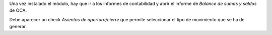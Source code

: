 Una vez instalado el módulo, hay que ir a los informes de contabilidad y abrir
el informe de *Balance de sumas y saldos* de OCA.

Debe aparecer un check *Asientos de apertura/cierre* que permite seleccionar el
tipo de movimiento que se ha de generar.
